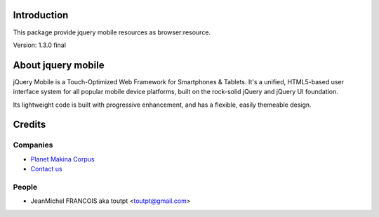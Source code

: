 Introduction
============

This package provide jquery mobile resources as browser:resource.

Version: 1.3.0 final

About jquery mobile
===================

jQuery Mobile is a Touch-Optimized Web Framework for Smartphones & Tablets.
It's a unified, HTML5-based user interface system for all popular mobile device
platforms, built on the rock-solid jQuery and jQuery UI foundation.

Its lightweight code is built with progressive enhancement, and has a flexible,
easily themeable design.


Credits
=======

Companies
---------

|makinacom|_

* `Planet Makina Corpus <http://www.makina-corpus.org>`_
* `Contact us <mailto:python@makina-corpus.org>`_

People
------

- JeanMichel FRANCOIS aka toutpt <toutpt@gmail.com>

.. |makinacom| image:: http://depot.makina-corpus.org/public/logo.gif
.. _makinacom:  http://www.makina-corpus.com
.. _jquerymobile: http://jquerymobile.com/
.. _github: https://github.com/DataTables
.. _jQuery: http://jquery.com

